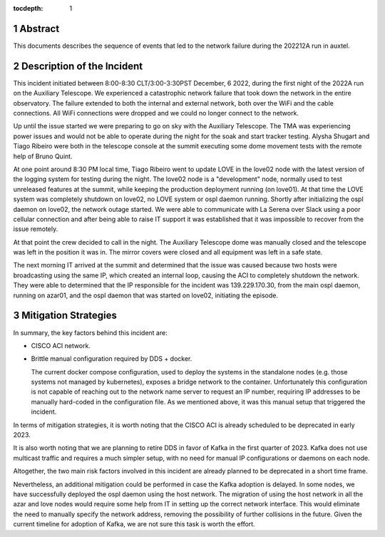 :tocdepth: 1

.. sectnum::

Abstract
========

This documents describes the sequence of events that led to the network failure during the 202212A run in auxtel.

Description of the Incident
===========================

This incident initiated between 8:00-8:30 CLT/3:00-3:30PST December, 6 2022, during the first night of the 2022A run on the Auxiliary Telescope.
We experienced a catastrophic network failure that took down the network in the entire observatory.
The failure extended to both the internal and external network, both over the WiFi and the cable connections.
All WiFi connections were dropped and we could no longer connect to the network.

Up until the issue started we were preparing to go on sky with the Auxiliary Telescope.
The TMA was experiencing power issues and would not be able to operate during the night for the soak and start tracker testing. 
Alysha Shugart and Tiago Ribeiro were both in the telescope console at the summit executing some dome movement tests with the remote help of Bruno Quint.

At one point around 8:30 PM local time, Tiago Ribeiro went to update LOVE in the love02 node with the latest version of the logging system for testing during the night.
The love02 node is a "development" node, normally used to test unreleased features at the summit, while keeping the production deployment running (on love01).
At that time the LOVE system was completely shutdown on love02, no LOVE system or ospl daemon running.
Shortly after initializing the ospl daemon on love02, the network outage started.
We were able to communicate with La Serena over Slack using a poor cellular connection and after being able to raise IT support it was established that it was impossible to recover from the issue remotely.

At that point the crew decided to call in the night.
The Auxiliary Telescope dome was manually closed and the telescope was left in the position it was in.
The mirror covers were closed and all equipment was left in a safe state.

The next morning IT arrived at the summit and determined that the issue was caused because two hosts were broadcasting using the same IP, which created an internal loop, causing the ACI to completely shutdown the network.
They were able to determined that the IP responsible for the incident was 139.229.170.30, from the main ospl daemon, running on azar01, and the ospl daemon that was started on love02, initiating the episode.

Mitigation Strategies
=====================

In summary, the key factors behind this incident are:

*   CISCO ACI network.

*   Brittle manual configuration required by DDS + docker.

    The current docker compose configuration, used to deploy the systems in the standalone nodes (e.g. those systems not managed by kubernetes), exposes a bridge network to the container.
    Unfortunately this configuration is not capable of reaching out to the network name server to request an IP number, requiring IP addresses to be manually hard-coded in the configuration file.
    As we mentioned above, it was this manual setup that triggered the incident.

In terms of mitigation strategies, it is worth noting that the CISCO ACI is already scheduled to be deprecated in early 2023.

It is also worth noting that we are planning to retire DDS in favor of Kafka in the first quarter of 2023.
Kafka does not use multicast traffic and requires a much simpler setup, with no need for manual IP configurations or daemons on each node.

Altogether, the two main risk factors involved in this incident are already planned to be deprecated in a short time frame.

Nevertheless, an additional mitigation could be performed in case the Kafka adoption is delayed.
In some nodes, we have successfully deployed the ospl daemon using the host network.
The migration of using the host network in all the azar and love nodes would require some help from IT in setting up the correct network interface.
This would eliminate the need to manually specify the network address, removing the possibility of further collisions in the future.
Given the current timeline for adoption of Kafka, we are not sure this task is worth the effort.

.. Make in-text citations with: :cite:`bibkey`.
.. Uncomment to use citations
.. .. rubric:: References
.. 
.. .. bibliography:: local.bib lsstbib/books.bib lsstbib/lsst.bib lsstbib/lsst-dm.bib lsstbib/refs.bib lsstbib/refs_ads.bib
..    :style: lsst_aa
